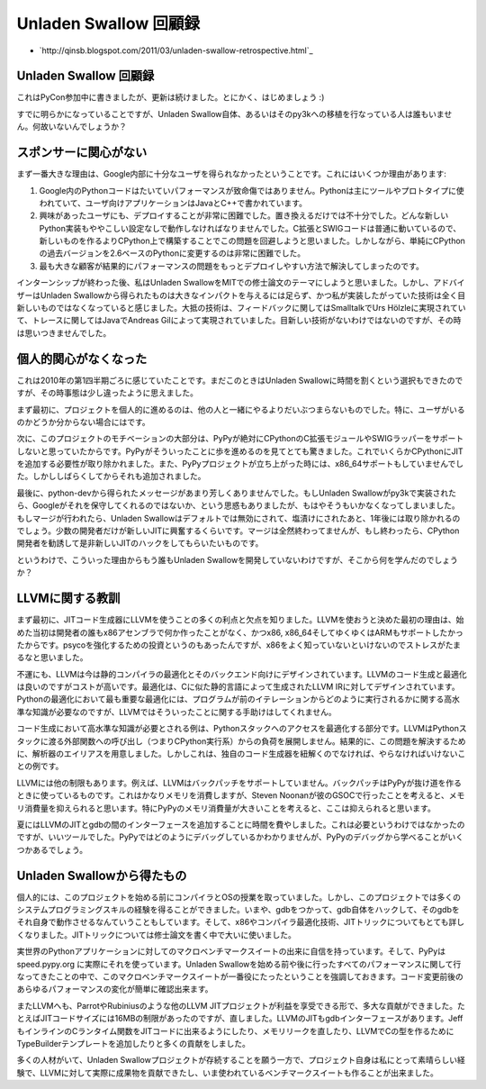 .. -*- coding: utf-8 -*-

========================
 Unladen Swallow 回顧録
========================

* `http://qinsb.blogspot.com/2011/03/unladen-swallow-retrospective.html`_

Unladen Swallow 回顧録
======================

これはPyCon参加中に書きましたが、更新は続けました。とにかく、はじめましょう :)

すでに明らかになっていることですが、Unladen Swallow自体、あるいはそのpy3kへの移植を行なっている人は誰もいません。何故いないんでしょうか？

スポンサーに関心がない
======================

まず一番大きな理由は、Google内部に十分なユーザを得られなかったということです。これにはいくつか理由があります:

1. Google内のPythonコードはたいていパフォーマンスが致命傷ではありません。Pythonは主にツールやプロトタイプに使われていて、ユーザ向けアプリケーションはJavaとC++で書かれています。
2. 興味があったユーザにも、デプロイすることが非常に困難でした。置き換えるだけでは不十分でした。どんな新しいPython実装もややこしい設定なしで動作しなければなりませんでした。C拡張とSWIGコードは普通に動いているので、新しいものを作るよりCPython上で構築することでこの問題を回避しようと思いました。しかしながら、単純にCPythonの過去バージョンを2.6ベースのPythonに変更するのは非常に困難でした。
3. 最も大きな顧客が結果的にパフォーマンスの問題をもっとデプロイしやすい方法で解決してしまったのです。

インターンシップが終わった後、私はUnladen SwallowをMITでの修士論文のテーマにしようと思いました。しかし、アドバイザーはUnladen Swallowから得られたものは大きなインパクトを与えるには足らず、かつ私が実装したがっていた技術は全く目新しいものではなくなっていると感じました。大抵の技術は、フィードバックに関してはSmalltalkでUrs Hölzleに実現されていて、トレースに関してはJavaでAndreas Gilによって実現されていました。目新しい技術がないわけではないのですが、その時は思いつきませんでした。

個人的関心がなくなった
======================

これは2010年の第1四半期ごろに感じていたことです。まだこのときはUnladen Swallowに時間を割くという選択もできたのですが、その時事態は少し違ったように思えました。

まず最初に、プロジェクトを個人的に進めるのは、他の人と一緒にやるよりだいぶつまらないものでした。特に、ユーザがいるのかどうか分からない場合にはです。

次に、このプロジェクトのモチベーションの大部分は、PyPyが絶対にCPythonのC拡張モジュールやSWIGラッパーをサポートしないと思っていたからです。PyPyがそういったことに歩を進めるのを見てとても驚きました。これでいくらかCPythonにJITを追加する必要性が取り除かれました。また、PyPyプロジェクトが立ち上がった時には、x86_64サポートもしていませんでした。しかししばらくしてからそれも追加されました。

最後に、python-devから得られたメッセージがあまり芳しくありませんでした。もしUnladen Swallowがpy3kで実装されたら、Googleがそれを保守してくれるのではないか、という思惑もありましたが、もはやそうもいかなくなってしまいました。もしマージが行われたら、Unladen Swallowはデフォルトでは無効にされて、塩漬けにされたあと、1年後には取り除かれるのでしょう。少数の開発者だけが新しいJITに興奮するくらいです。マージは全然終わってませんが、もし終わったら、CPython開発者を勧誘して是非新しいJITのハックをしてもらいたいものです。

というわけで、こういった理由からもう誰もUnladen Swallowを開発していないわけですが、そこから何を学んだのでしょうか？

LLVMに関する教訓
================

まず最初に、JITコード生成器にLLVMを使うことの多くの利点と欠点を知りました。LLVMを使おうと決めた最初の理由は、始めた当初は開発者の誰もx86アセンブラで何か作ったことがなく、かつx86, x86_64そしてゆくゆくはARMもサポートしたかったからです。psycoを強化するための投資というのもあったんですが、x86をよく知っていないといけないのでストレスがたまるなと思いました。

不運にも、LLVMは今は静的コンパイラの最適化とそのバックエンド向けにデザインされています。LLVMのコード生成と最適化は良いのですがコストが高いです。最適化は、Cに似た静的言語によって生成されたLLVM IRに対してデザインされています。Pythonの最適化において最も重要な最適化には、プログラムが前のイテレーションからどのように実行されるかに関する高水準な知識が必要なのですが、LLVMではそういったことに関する手助けはしてくれません。

コード生成において高水準な知識が必要とされる例は、Pythonスタックへのアクセスを最適化する部分です。LLVMはPythonスタックに渡る外部関数への呼び出し（つまりCPython実行系）からの負荷を展開しません。結果的に、この問題を解決するために、解析器のエイリアスを用意しました。しかしこれは、独自のコード生成器を紐解くのでなければ、やらなければいけないことの例です。

LLVMには他の制限もあります。例えば、LLVMはバックパッチをサポートしていません。バックパッチはPyPyが抜け道を作るときに使っているものです。これはかなりメモリを消費しますが、Steven Noonanが彼のGSOCで行ったことを考えると、メモリ消費量を抑えられると思います。特にPyPyのメモリ消費量が大きいことを考えると、ここは抑えられると思います。

夏にはLLVMのJITとgdbの間のインターフェースを追加することに時間を費やしました。これは必要というわけではなかったのですが、いいツールでした。PyPyではどのようにデバッグしているかわかりませんが、PyPyのデバッグから学べることがいくつかあるでしょう。

Unladen Swallowから得たもの
===========================

個人的には、このプロジェクトを始める前にコンパイラとOSの授業を取っていました。しかし、このプロジェクトでは多くのシステムプログラミングスキルの経験を得ることができました。いまや、gdbをつかって、gdb自体をハックして、そのgdbをそれ自身で動作させるなんていうこともしています。そして、x86やコンパイラ最適化技術、JITトリックについてもとても詳しくなりました。JITトリックについては修士論文を書く中で大いに使いました。

実世界のPythonアプリケーションに対してのマクロベンチマークスイートの出来に自信を持っています。そして、PyPyは speed.pypy.org に実際にそれを使っています。Unladen Swallowを始める前や後に行ったすべてのパフォーマンスに関して行なってきたことの中で、このマクロベンチマークスイートが一番役にたったということを強調しておきます。コード変更前後のあらゆるパフォーマンスの変化が簡単に確認出来ます。

またLLVMへも、ParrotやRubiniusのような他のLLVM JITプロジェクトが利益を享受できる形で、多大な貢献ができました。たとえばJITコードサイズには16MBの制限があったのですが、直しました。LLVMのJITもgdbインターフェースがあります。JeffもインラインのCランタイム関数をJITコードに出来るようにしたり、メモリリークを直したり、LLVMでCの型を作るためにTypeBuilderテンプレートを追加したりと多くの貢献をしました。

多くの人材がいて、Unladen Swallowプロジェクトが存続することを願う一方で、プロジェクト自身は私にとって素晴らしい経験で、LLVMに対して実際に成果物を貢献できたし、いま使われているベンチマークスイートも作ることが出来ました。
